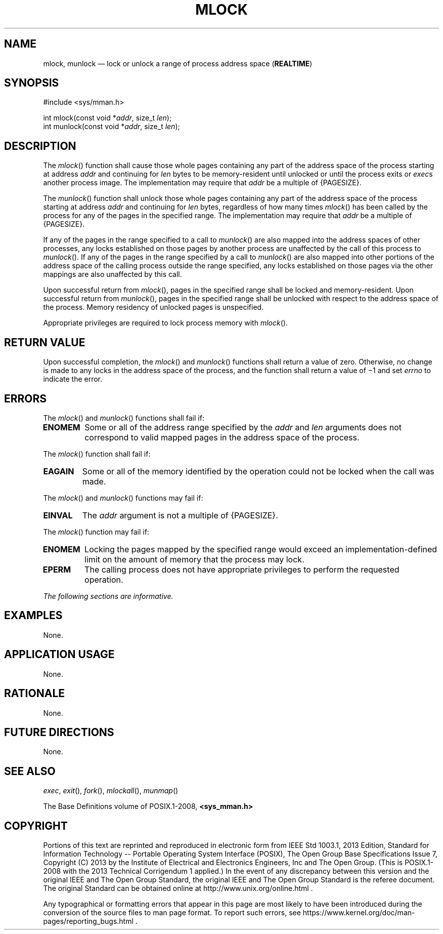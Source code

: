 '\" et
.TH MLOCK "3" 2013 "IEEE/The Open Group" "POSIX Programmer's Manual"

.SH NAME
mlock,
munlock
\(em lock or unlock a range of process address space
(\fBREALTIME\fP)
.SH SYNOPSIS
.LP
.nf
#include <sys/mman.h>
.P
int mlock(const void *\fIaddr\fP, size_t \fIlen\fP);
int munlock(const void *\fIaddr\fP, size_t \fIlen\fP);
.fi
.SH DESCRIPTION
The
\fImlock\fR()
function shall cause those whole pages containing any part of the
address space of the process starting at address
.IR addr
and continuing for
.IR len
bytes to be memory-resident until unlocked or until the process exits
or
.IR exec s
another process image. The implementation may require that
.IR addr
be a multiple of
{PAGESIZE}.
.P
The
\fImunlock\fR()
function shall unlock those whole pages containing any part of the
address space of the process starting at address
.IR addr
and continuing for
.IR len
bytes, regardless of how many times
\fImlock\fR()
has been called by the process for any of the pages in the specified
range. The implementation may require that
.IR addr
be a multiple of
{PAGESIZE}.
.P
If any of the pages in the range specified to a call to
\fImunlock\fR()
are also mapped into the address spaces of other processes, any locks
established on those pages by another process are unaffected by the
call of this process to
\fImunlock\fR().
If any of the pages in the range specified by a call to
\fImunlock\fR()
are also mapped into other portions of the address space of the calling
process outside the range specified, any locks established on those
pages via the other mappings are also unaffected by this call.
.P
Upon successful return from
\fImlock\fR(),
pages in the specified range shall be locked and memory-resident. Upon
successful return from
\fImunlock\fR(),
pages in the specified range shall be unlocked with respect to the
address space of the process. Memory residency of unlocked pages is
unspecified.
.P
Appropriate privileges are required to lock process memory with
\fImlock\fR().
.SH "RETURN VALUE"
Upon successful completion, the
\fImlock\fR()
and
\fImunlock\fR()
functions shall return a value of zero. Otherwise, no change is made to
any locks in the address space of the process, and the function shall
return a value of \(mi1 and set
.IR errno
to indicate the error.
.SH ERRORS
The
\fImlock\fR()
and
\fImunlock\fR()
functions shall fail if:
.TP
.BR ENOMEM
Some or all of the address range specified by the
.IR addr
and
.IR len
arguments does not correspond to valid mapped pages in the address
space of the process.
.P
The
\fImlock\fR()
function shall fail if:
.TP
.BR EAGAIN
Some or all of the memory identified by the operation could not be
locked when the call was made.
.P
The
\fImlock\fR()
and
\fImunlock\fR()
functions may fail if:
.TP
.BR EINVAL
The
.IR addr
argument is not a multiple of
{PAGESIZE}.
.P
The
\fImlock\fR()
function may fail if:
.TP
.BR ENOMEM
Locking the pages mapped by the specified range would exceed an
implementation-defined limit on the amount of memory that the process
may lock.
.TP
.BR EPERM
The calling process does not have appropriate privileges to perform
the requested operation.
.LP
.IR "The following sections are informative."
.SH EXAMPLES
None.
.SH "APPLICATION USAGE"
None.
.SH RATIONALE
None.
.SH "FUTURE DIRECTIONS"
None.
.SH "SEE ALSO"
.IR "\fIexec\fR\^",
.IR "\fIexit\fR\^(\|)",
.IR "\fIfork\fR\^(\|)",
.IR "\fImlockall\fR\^(\|)",
.IR "\fImunmap\fR\^(\|)"
.P
The Base Definitions volume of POSIX.1\(hy2008,
.IR "\fB<sys_mman.h>\fP"
.SH COPYRIGHT
Portions of this text are reprinted and reproduced in electronic form
from IEEE Std 1003.1, 2013 Edition, Standard for Information Technology
-- Portable Operating System Interface (POSIX), The Open Group Base
Specifications Issue 7, Copyright (C) 2013 by the Institute of
Electrical and Electronics Engineers, Inc and The Open Group.
(This is POSIX.1-2008 with the 2013 Technical Corrigendum 1 applied.) In the
event of any discrepancy between this version and the original IEEE and
The Open Group Standard, the original IEEE and The Open Group Standard
is the referee document. The original Standard can be obtained online at
http://www.unix.org/online.html .

Any typographical or formatting errors that appear
in this page are most likely
to have been introduced during the conversion of the source files to
man page format. To report such errors, see
https://www.kernel.org/doc/man-pages/reporting_bugs.html .

